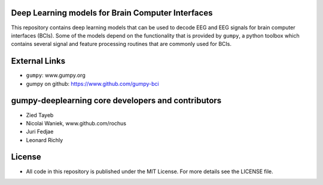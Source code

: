 Deep Learning models for Brain Computer Interfaces
=================================================

This repository contains deep learning models that can be used to decode EEG and
EEG signals for brain computer interfaces (BCIs). Some of the models depend on
the functionality that is provided by ``gumpy``, a python toolbox which contains
several signal and feature processing routines that are commonly used for BCIs.


External Links
==============

* ``gumpy``: www.gumpy.org
* gumpy on github: https://www.github.com/gumpy-bci


gumpy-deeplearning core developers and contributors
======================================
* Zied Tayeb
* Nicolai Waniek, www.github.com/rochus
* Juri Fedjae
* Leonard Richly


License
=======

* All code in this repository is published under the MIT License.
  For more details see the LICENSE file.


